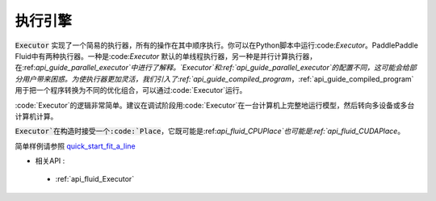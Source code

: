 ..  _api_guide_executor:

##########
执行引擎
##########

:code:`Executor` 实现了一个简易的执行器，所有的操作在其中顺序执行。你可以在Python脚本中运行:code:`Executor`。PaddlePaddle Fluid中有两种执行器。一种是:code:`Executor` 默认的单线程执行器，另一种是并行计算执行器，在:ref:`api_guide_parallel_executor`中进行了解释。`Executor`和:ref:`api_guide_parallel_executor`的配置不同，这可能会给部分用户带来困惑。为使执行器更加灵活，我们引入了:ref:`api_guide_compiled_program`，:ref:`api_guide_compiled_program`用于把一个程序转换为不同的优化组合，可以通过:code:`Executor`运行。

:code:`Executor`的逻辑非常简单。建议在调试阶段用:code:`Executor`在一台计算机上完整地运行模型，然后转向多设备或多台计算机计算。

:code:`Executor`在构造时接受一个:code:`Place`，它既可能是:ref:`api_fluid_CPUPlace`也可能是:ref:`api_fluid_CUDAPlace`。

.. code-block:: python
    # 首先创建Executor。
    place = fluid.CUDAPlace(0) if use_cuda else fluid.CPUPlace()
    exe = fluid.Executor(place)
    # 运行启动程序仅一次。
    exe.run(fluid.default_startup_program())
    
    # 直接运行主程序。
    loss, = exe.run(fluid.default_main_program(),
                    feed=feed_dict,
                    fetch_list=[loss.name])
简单样例请参照 `quick_start_fit_a_line <http://paddlepaddle.org/documentation/docs/zh/1.1/beginners_guide/quick_start/fit_a_line/README.html>`_ 

- 相关API :
 - :ref:`api_fluid_Executor` 
